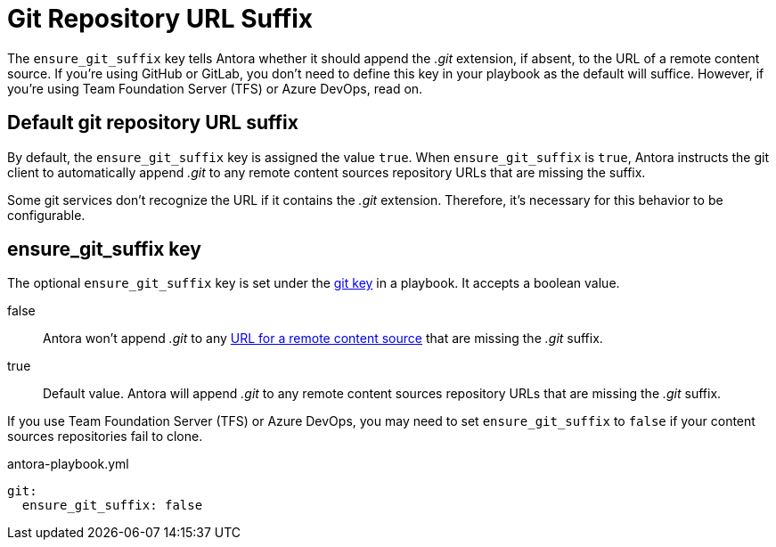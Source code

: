 = Git Repository URL Suffix

The `ensure_git_suffix` key tells Antora whether it should append the [.path]_.git_ extension, if absent, to the URL of a remote content source.
If you're using GitHub or GitLab, you don't need to define this key in your playbook as the default will suffice.
However, if you're using Team Foundation Server (TFS) or Azure DevOps, read on.

[#default]
== Default git repository URL suffix

By default, the `ensure_git_suffix` key is assigned the value `true`.
When `ensure_git_suffix` is `true`, Antora instructs the git client to automatically append [.path]_.git_ to any remote content sources repository URLs that are missing the suffix.

Some git services don't recognize the URL if it contains the [.path]_.git_ extension.
Therefore, it's necessary for this behavior to be configurable.

[#ensure-git-suffix-key]
== ensure_git_suffix key

The optional `ensure_git_suffix` key is set under the xref:configure-git.adoc[git key] in a playbook.
It accepts a boolean value.

false:: Antora won't append [.path]_.git_ to any xref:content-source-url.adoc[URL for a remote content source] that are missing the [.path]_.git_ suffix.

true:: Default value.
Antora will append [.path]_.git_ to any remote content sources repository URLs that are missing the [.path]_.git_ suffix.

If you use Team Foundation Server (TFS) or Azure DevOps, you may need to set `ensure_git_suffix` to `false` if your content sources repositories fail to clone.

.antora-playbook.yml
[,yaml]
----
git:
  ensure_git_suffix: false
----
